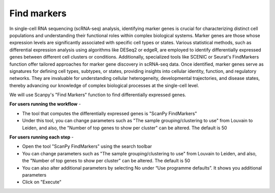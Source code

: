 **Find markers**
================

In single-cell RNA sequencing (scRNA-seq) analysis, identifying marker genes is crucial for characterizing distinct cell populations and understanding their functional roles within complex biological systems. Marker genes are those whose expression levels are significantly associated with specific cell types or states. Various statistical methods, such as differential expression analysis using algorithms like DESeq2 or edgeR, are employed to identify differentially expressed genes between different cell clusters or conditions. Additionally, specialized tools like SCENIC or Seurat's FindMarkers function offer tailored approaches for marker gene discovery in scRNA-seq data. Once identified, marker genes serve as signatures for defining cell types, subtypes, or states, providing insights into cellular identity, function, and regulatory networks. They are invaluable for understanding cellular heterogeneity, developmental trajectories, and disease states, thereby advancing our knowledge of complex biological processes at the single-cell level.

We will use Scanpy's "Find Markers" function to find differentially expressed genes.

**For users running the workflow** -

* The tool that computes the differentially expressed genes is "ScanPy FindMarkers"

* Under this tool, you can change parameters such as "The sample grouping/clustering to use" from Louvain to Leiden, and also, the "Number of top genes to show per cluster" can be altered. The default is 50

**For users running each step** -

* Open the tool "ScanPy FindMarkers" using the search toolbar

* You can change parameters such as "The sample grouping/clustering to use" from Louvain to Leiden, and also, the "Number of top genes to show per cluster" can be altered. The default is 50

* You can also alter additional parameters by selecting No under “Use programme defaults”. It shows you additional parameters

* Click on "Execute"
